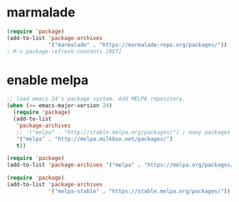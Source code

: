 
* marmalade
#+BEGIN_SRC emacs-lisp
(require 'package)
(add-to-list 'package-archives 
             '("marmalade" . "https://marmalade-repo.org/packages/"))
; M-x package-refresh-contents [RET]
#+END_SRC

* enable melpa
#+BEGIN_SRC emacs-lisp
;; load emacs 24's package system. Add MELPA repository.
(when (>= emacs-major-version 24)
  (require 'package)
  (add-to-list
   'package-archives
   ;; '("melpa" . "http://stable.melpa.org/packages/") ; many packages won't show if using stable
   '("melpa" . "http://melpa.milkbox.net/packages/")
   t))
#+END_SRC

#+BEGIN_SRC emacs-lisp
(require 'package)
(add-to-list 'package-archives '("melpa" . "https://melpa.org/packages/"))
#+END_SRC

#+RESULTS:
: ((melpa . https://melpa.org/packages/) (gnu . https://elpa.gnu.org/packages/))


#+BEGIN_SRC emacs-lisp
(require 'package)
(add-to-list 'package-archives
             '("melpa-stable" . "https://stable.melpa.org/packages/"))

#+END_SRC

#+RESULTS:
: ((melpa-stable . https://stable.melpa.org/packages/) (melpa . https://melpa.org/packages/) (gnu . https://elpa.gnu.org/packages/))
